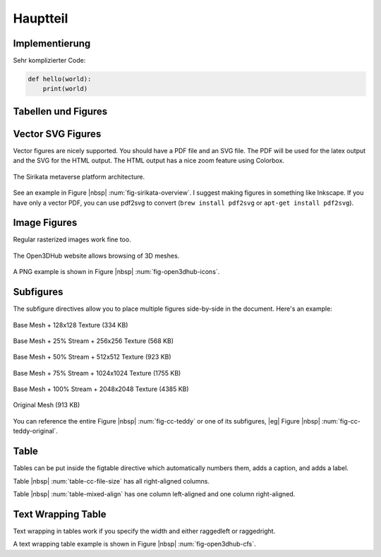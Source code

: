 *********
Hauptteil
*********

Implementierung
===============

Sehr komplizierter Code:

.. code-block:: python

    def hello(world):
        print(world)


Tabellen und Figures
====================

.. _ch-figs:

Vector SVG Figures
==================

Vector figures are nicely supported. You should have a PDF file and an SVG
file. The PDF will be used for the latex output and the SVG for the HTML
output. The HTML output has a nice zoom feature using Colorbox.

.. _fig-sirikata-overview:

.. figure:: figs/overview.*
    :alt: Sirikata System Overview
    :width: 60%
    :align: center
    
    The Sirikata metaverse platform architecture.

See an example in Figure |nbsp| :num:`fig-sirikata-overview`. I suggest making
figures in something like Inkscape. If you have only a vector PDF, you can use
pdf2svg to convert (``brew install pdf2svg`` or ``apt-get install pdf2svg``).

Image Figures
=============

Regular rasterized images work fine too.

.. _fig-open3dhub-icons:

.. figure:: figs/icons.png
    :alt: Open3DHub Browsing Interface
    :width: 86.05%
    :align: center
    
    The Open3DHub website allows browsing of 3D meshes.

A PNG example is shown in Figure |nbsp| :num:`fig-open3dhub-icons`.

Subfigures
==========

The subfigure directives allow you to place multiple figures side-by-side in
the document. Here's an example:

.. subfigstart::

.. _fig-cc-teddy-base:

.. figure:: figs/teddy_0_128.png
    :alt: Base Mesh + 128x128 Texture (334 KB)
    :width: 90%
    :align: center
    
    Base Mesh + 128x128 Texture (334 KB)


.. _fig-cc-teddy-25:

.. figure:: figs/teddy_25_256.png
    :alt: Base Mesh + 25% Stream + 256x256 Texture (568 KB)
    :width: 90%
    :align: center
    
    Base Mesh + 25% Stream + 256x256 Texture (568 KB)


.. _fig-cc-teddy-50:

.. figure:: figs/teddy_50_512.png
    :alt: Base Mesh + 50% Stream + 512x512 Texture (923 KB)
    :width: 90%
    :align: center
    
    Base Mesh + 50% Stream + 512x512 Texture (923 KB)


.. _fig-cc-teddy-75:

.. figure:: figs/teddy_75_1024.png
    :alt: Base Mesh + 75% Stream + 1024x1024 Texture (1755 KB)
    :width: 90%
    :align: center
    
    Base Mesh + 75% Stream + 1024x1024 Texture (1755 KB)

.. _fig-cc-teddy-100:

.. figure:: figs/teddy_100_2048.png
    :alt: Base Mesh + 100% Stream + 2048x2048 Texture (4385 KB)
    :width: 90%
    :align: center
    
    Base Mesh + 100% Stream + 2048x2048 Texture (4385 KB)


.. _fig-cc-teddy-original:

.. figure:: figs/teddy_orig.png
    :alt: Original Mesh (913 KB)
    :width: 90%
    :align: center
    
    Original Mesh (913 KB)

.. subfigend::
    :width: 0.30
    :alt: Example Model Resolutions
    :label: fig-cc-teddy
    
    Example of a teddy bear model at different resolutions of the
    progressive format (1 draw call) and its original format (16 draw
    calls). The size in KB assumes downloading progressively, |eg|
    :num:`fig-cc-teddy-100`'s size includes lower-resolution textures.

You can reference the entire Figure |nbsp| :num:`fig-cc-teddy` or one of its
subfigures, |eg| Figure |nbsp| :num:`fig-cc-teddy-original`.

Table
=====

Tables can be put inside the figtable directive which automatically numbers
them, adds a caption, and adds a label.

.. figtable::
    :label: table-cc-file-size
    :caption: Mean size of progressive format as a fraction of the
              original across all test models, shown as a function of the
              progressive stream downloaded and texture resolution.
    :alt: Mean Size of Progressive Format
    :spec: r r r r r r r

    ===========  ====  ====  ====  ====  ====
    Progressive  128   256   512   1024  2048
    ===========  ====  ====  ====  ====  ====
             0%  0.53  0.63  0.81  1.03  1.35
            25%  0.65  0.75  0.97  1.16  1.45
            50%  0.74  0.85  1.02  1.26  1.58
            75%  0.79  0.95  1.11  1.34  1.70
           100%  0.88  0.99  1.20  1.44  1.82
    ===========  ====  ====  ====  ====  ====

Table |nbsp| :num:`table-cc-file-size` has all right-aligned columns.

.. figtable::
    :label: table-mixed-align
    :caption: This table has mixed alignment
    :alt: Mixed Alignment Table
    :spec: l r

    =======================  =========================
    Left Align               Right Align
    =======================  =========================
    Some text is left align  Followed by right-aligned
    Some more text here      And more text here
    And even more text       Also even more text here
    =======================  =========================

Table |nbsp| :num:`table-mixed-align` has one column left-aligned and one
column right-aligned.

Text Wrapping Table
===================

Text wrapping in tables work if you specify the width and either raggedleft or
raggedright.

.. figtable::
    :label: fig-open3dhub-cfs
    :caption: A list of Open3DHub's Cassandra column families and their descriptions
    :alt: Open3DHub Cassandra Column Families
    :spec: >{\raggedleft\arraybackslash}p{0.25\linewidth} p{0.65\linewidth}

    ============================== ==============================================================================================================================
    Column Family                  Description
    ============================== ==============================================================================================================================
    **Users**                      Stores a list of users who have authenticated with OpenID.
    **Names**                      Stores a list of the 3D models in the database with their associated metadata.
    **TempFiles**                  Temporarily stores the binary file data of uploaded files until they have been processed.
    **Files**                      Stores the binary file data for uploaded and verified files.
    **Sessions**                   Stores HTTP session information used by the Django framework to look up session state associated with a user's browser cookie.
    **OpenIdAssocs, OpenIdNonces** Stores OpenID authentication information for users.
    **CeleryResults**              Stores the result of application processing tasks (see Section something).
    **APIConsumers**               Stores a list of consumers of the API for use with the OAuth protocol.
    ============================== ==============================================================================================================================

A text wrapping table example is shown in Figure |nbsp| :num:`fig-open3dhub-cfs`.
